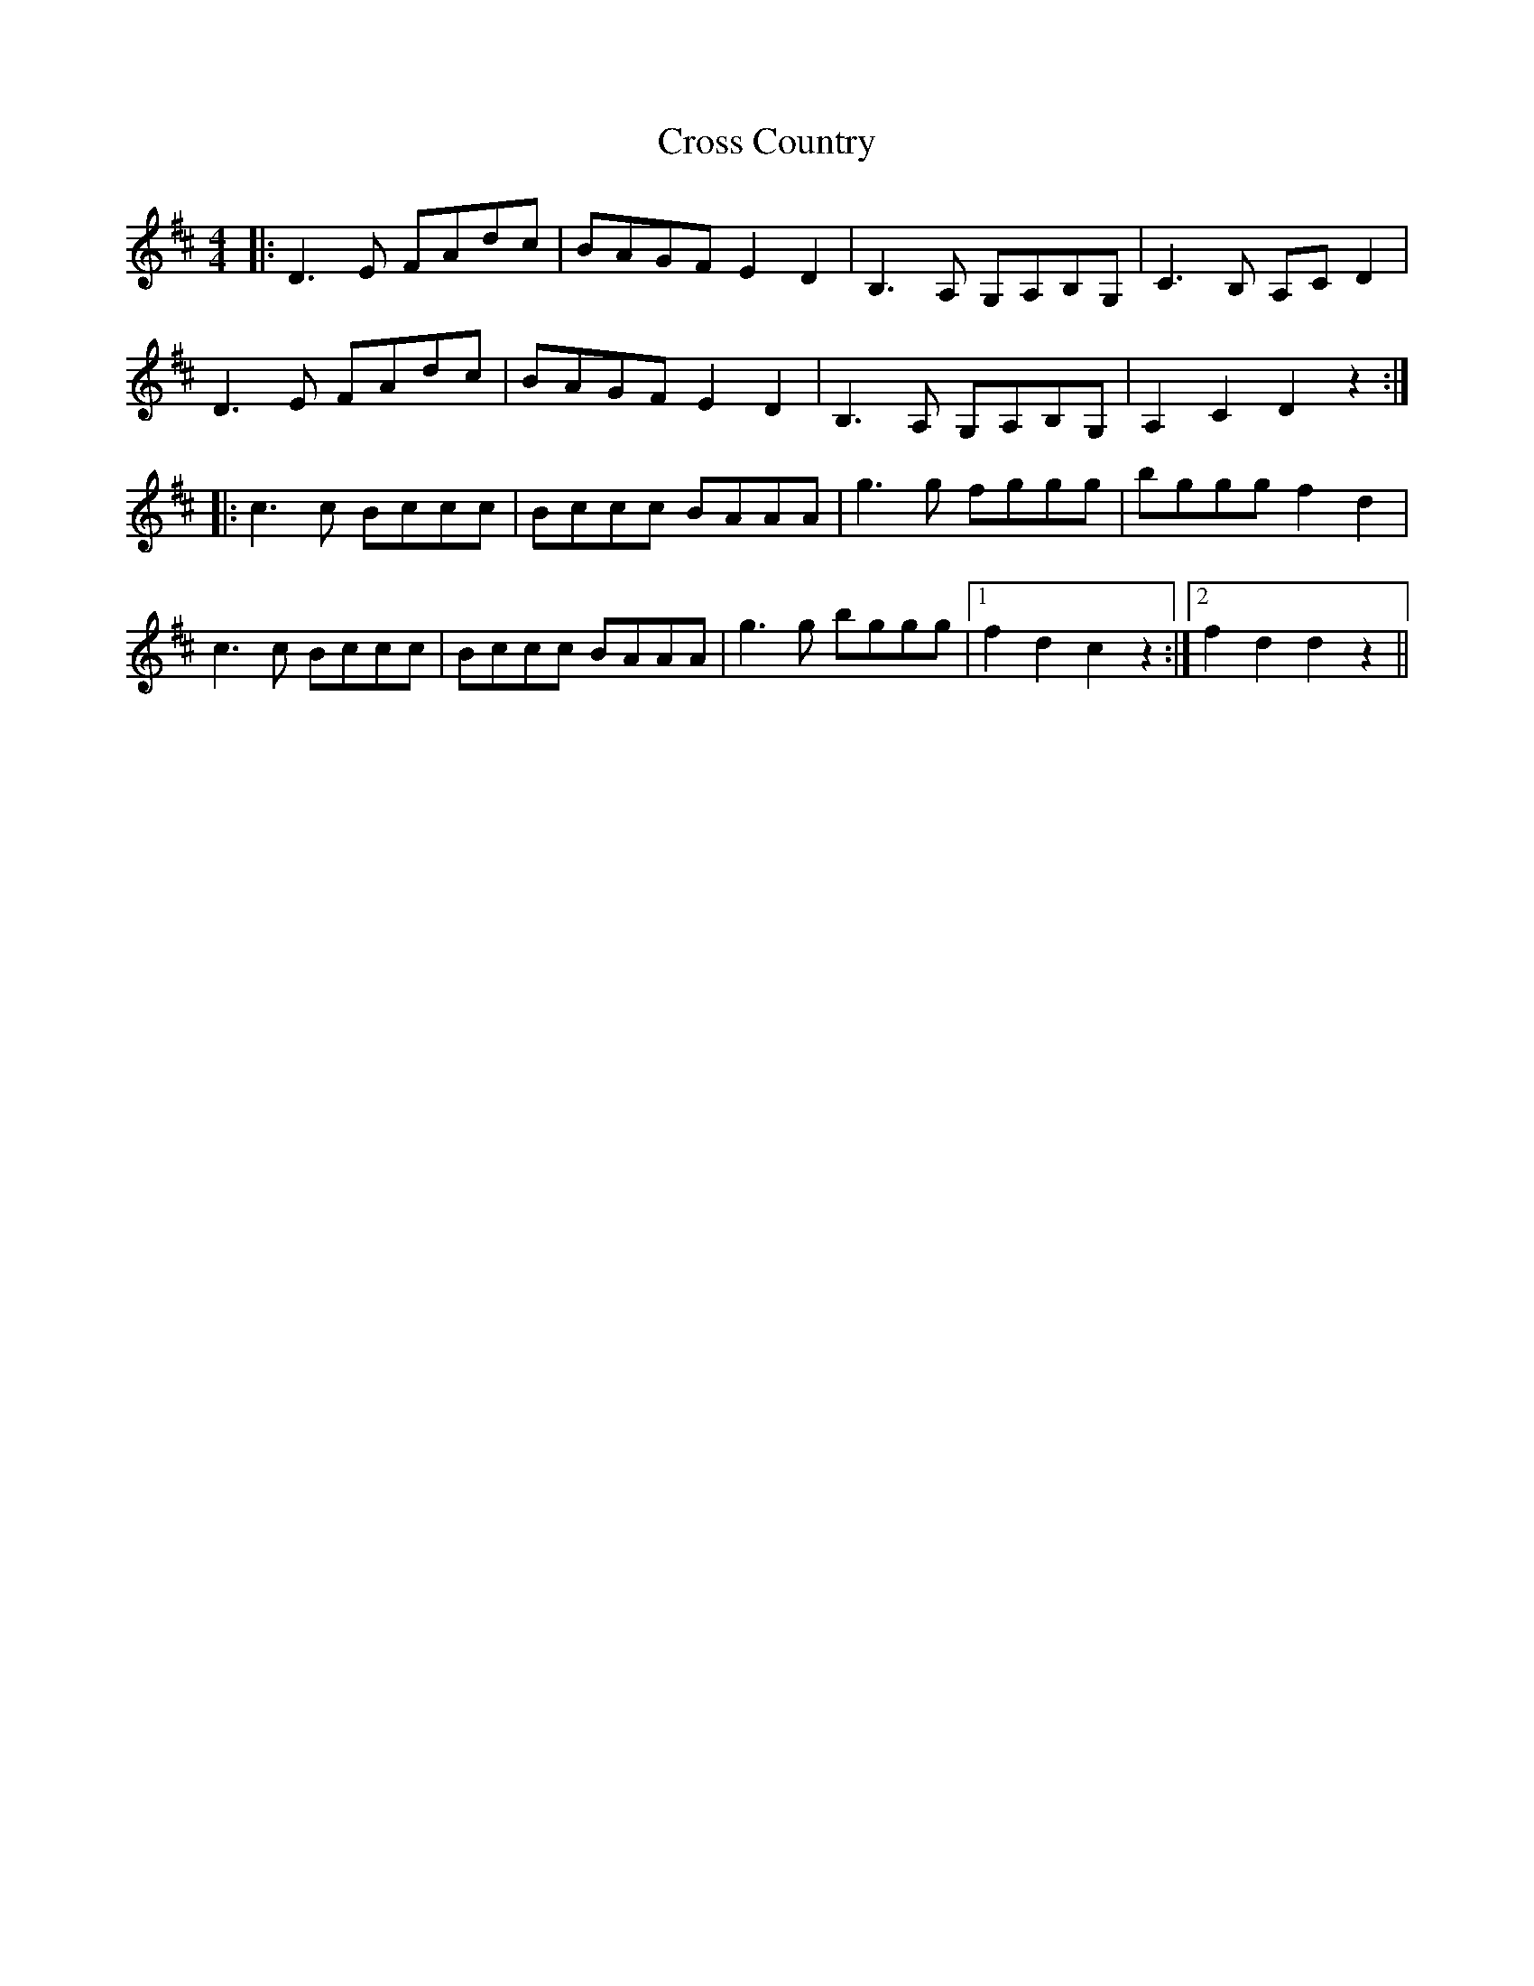 X: 8653
T: Cross Country
R: reel
M: 4/4
K: Dmajor
|:D3E FAdc|BAGF E2 D2|B,3A, G,A,B,G,|C3B, A,CD2|
D3E FAdc|BAGF E2 D2|B,3A, G,A,B,G,|A,2 C2 D2 z2:|
|:c3c Bccc|Bccc BAAA|g3g fggg|bggg f2 d2|
c3c Bccc|Bccc BAAA|g3g bggg|1 f2 d2 c2 z2:|2 f2 d2 d2 z2||

